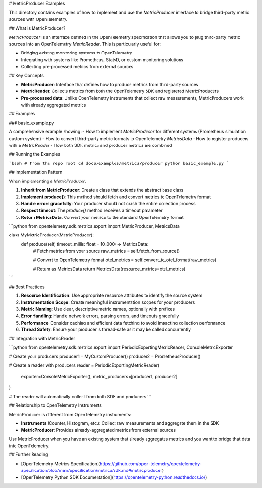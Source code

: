 # MetricProducer Examples

This directory contains examples of how to implement and use the `MetricProducer` interface to bridge third-party metric sources with OpenTelemetry.

## What is MetricProducer?

`MetricProducer` is an interface defined in the OpenTelemetry specification that allows you to plug third-party metric sources into an OpenTelemetry `MetricReader`. This is particularly useful for:

- Bridging existing monitoring systems to OpenTelemetry
- Integrating with systems like Prometheus, StatsD, or custom monitoring solutions
- Collecting pre-processed metrics from external sources

## Key Concepts

- **MetricProducer**: Interface that defines how to produce metrics from third-party sources
- **MetricReader**: Collects metrics from both the OpenTelemetry SDK and registered MetricProducers
- **Pre-processed data**: Unlike OpenTelemetry instruments that collect raw measurements, MetricProducers work with already aggregated metrics

## Examples

### basic_example.py

A comprehensive example showing:
- How to implement `MetricProducer` for different systems (Prometheus simulation, custom system)
- How to convert third-party metric formats to OpenTelemetry `MetricsData`
- How to register producers with a `MetricReader`
- How both SDK metrics and producer metrics are combined

## Running the Examples

```bash
# From the repo root
cd docs/examples/metrics/producer
python basic_example.py
```

## Implementation Pattern

When implementing a `MetricProducer`:

1. **Inherit from MetricProducer**: Create a class that extends the abstract base class
2. **Implement produce()**: This method should fetch and convert metrics to OpenTelemetry format
3. **Handle errors gracefully**: Your producer should not crash the entire collection process
4. **Respect timeout**: The `produce()` method receives a timeout parameter
5. **Return MetricsData**: Convert your metrics to the standard OpenTelemetry format

```python
from opentelemetry.sdk.metrics.export import MetricProducer, MetricsData

class MyMetricProducer(MetricProducer):
    def produce(self, timeout_millis: float = 10_000) -> MetricsData:
        # Fetch metrics from your source
        raw_metrics = self.fetch_from_source()
        
        # Convert to OpenTelemetry format
        otel_metrics = self.convert_to_otel_format(raw_metrics)
        
        # Return as MetricsData
        return MetricsData(resource_metrics=otel_metrics)
```

## Best Practices

1. **Resource Identification**: Use appropriate resource attributes to identify the source system
2. **Instrumentation Scope**: Create meaningful instrumentation scopes for your producers
3. **Metric Naming**: Use clear, descriptive metric names, optionally with prefixes
4. **Error Handling**: Handle network errors, parsing errors, and timeouts gracefully
5. **Performance**: Consider caching and efficient data fetching to avoid impacting collection performance
6. **Thread Safety**: Ensure your producer is thread-safe as it may be called concurrently

## Integration with MetricReader

```python
from opentelemetry.sdk.metrics.export import PeriodicExportingMetricReader, ConsoleMetricExporter

# Create your producers
producer1 = MyCustomProducer()
producer2 = PrometheusProducer()

# Create a reader with producers
reader = PeriodicExportingMetricReader(
    exporter=ConsoleMetricExporter(),
    metric_producers=[producer1, producer2]
)

# The reader will automatically collect from both SDK and producers
```

## Relationship to OpenTelemetry Instruments

MetricProducer is different from OpenTelemetry instruments:

- **Instruments** (Counter, Histogram, etc.): Collect raw measurements and aggregate them in the SDK
- **MetricProducer**: Provides already-aggregated metrics from external sources

Use MetricProducer when you have an existing system that already aggregates metrics and you want to bridge that data into OpenTelemetry.

## Further Reading

- [OpenTelemetry Metrics Specification](https://github.com/open-telemetry/opentelemetry-specification/blob/main/specification/metrics/sdk.md#metricproducer)
- [OpenTelemetry Python SDK Documentation](https://opentelemetry-python.readthedocs.io/)